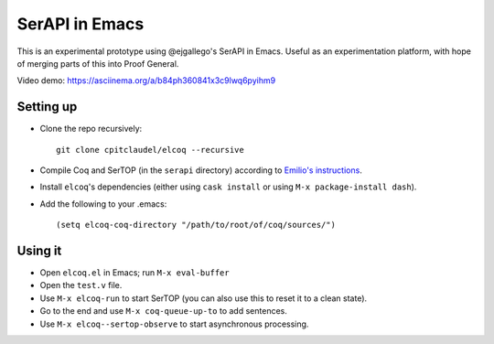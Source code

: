 =================
 SerAPI in Emacs
=================

.. image:: screenshot.png

This is an experimental prototype using @ejgallego's SerAPI in Emacs.  Useful as an experimentation platform, with hope of merging parts of this into Proof General.

Video demo: https://asciinema.org/a/b84ph360841x3c9lwq6pyihm9

Setting up
==========

- Clone the repo recursively::

    git clone cpitclaudel/elcoq --recursive

- Compile Coq and SerTOP (in the ``serapi`` directory) according to
  `Emilio's instructions <https://github.com/ejgallego/coq-serapi#building>`_.

- Install ``elcoq``\'s dependencies (either using ``cask install`` or using ``M-x package-install dash``).

- Add the following to your .emacs::

  (setq elcoq-coq-directory "/path/to/root/of/coq/sources/")

Using it
========

- Open ``elcoq.el`` in Emacs; run ``M-x eval-buffer``

- Open the ``test.v`` file.

- Use ``M-x elcoq-run`` to start SerTOP (you can also use this to reset it to a clean state).

- Go to the end and use ``M-x coq-queue-up-to`` to add sentences.

- Use ``M-x elcoq--sertop-observe`` to start asynchronous processing.
